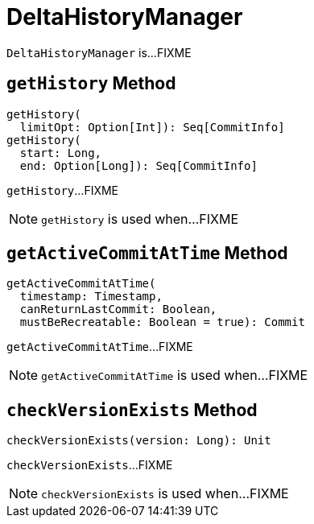 = DeltaHistoryManager

`DeltaHistoryManager` is...FIXME

== [[getHistory]] `getHistory` Method

[source, scala]
----
getHistory(
  limitOpt: Option[Int]): Seq[CommitInfo]
getHistory(
  start: Long,
  end: Option[Long]): Seq[CommitInfo]
----

`getHistory`...FIXME

NOTE: `getHistory` is used when...FIXME

== [[getActiveCommitAtTime]] `getActiveCommitAtTime` Method

[source, scala]
----
getActiveCommitAtTime(
  timestamp: Timestamp,
  canReturnLastCommit: Boolean,
  mustBeRecreatable: Boolean = true): Commit
----

`getActiveCommitAtTime`...FIXME

NOTE: `getActiveCommitAtTime` is used when...FIXME

== [[checkVersionExists]] `checkVersionExists` Method

[source, scala]
----
checkVersionExists(version: Long): Unit
----

`checkVersionExists`...FIXME

NOTE: `checkVersionExists` is used when...FIXME

